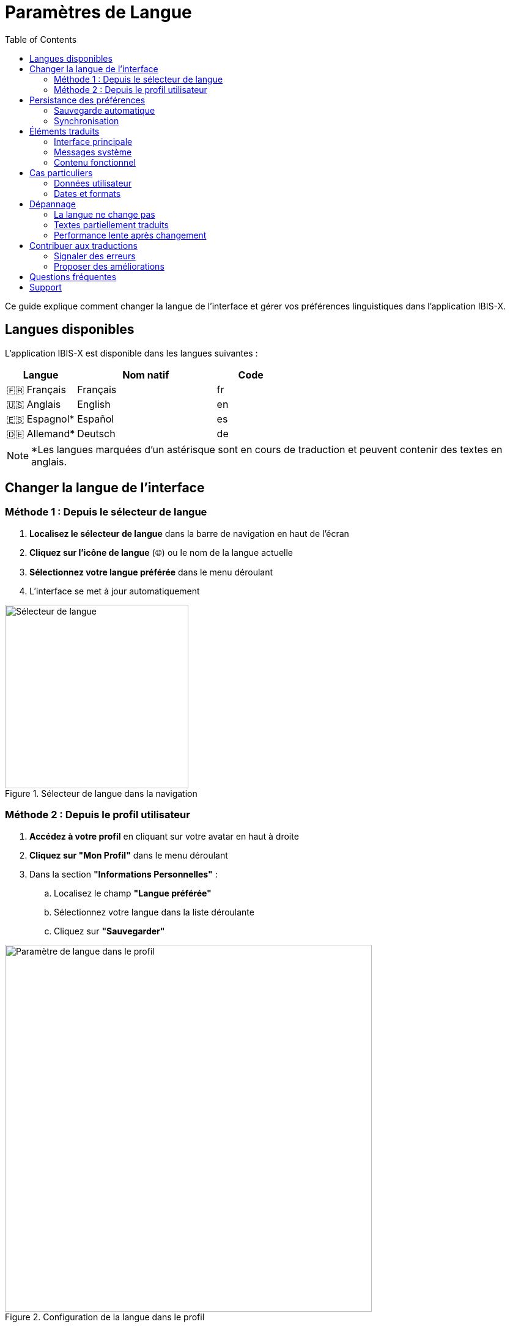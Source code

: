 = Paramètres de Langue
:toc:
:toclevels: 2

Ce guide explique comment changer la langue de l'interface et gérer vos préférences linguistiques dans l'application IBIS-X.

== Langues disponibles

L'application IBIS-X est disponible dans les langues suivantes :

[cols="1,2,1"]
|===
|Langue |Nom natif |Code

|🇫🇷 Français
|Français
|fr

|🇺🇸 Anglais  
|English
|en

|🇪🇸 Espagnol*
|Español
|es

|🇩🇪 Allemand*
|Deutsch
|de
|===

[NOTE]
====
*Les langues marquées d'un astérisque sont en cours de traduction et peuvent contenir des textes en anglais.
====

== Changer la langue de l'interface

=== Méthode 1 : Depuis le sélecteur de langue

. **Localisez le sélecteur de langue** dans la barre de navigation en haut de l'écran
. **Cliquez sur l'icône de langue** (🌐) ou le nom de la langue actuelle
. **Sélectionnez votre langue préférée** dans le menu déroulant
. L'interface se met à jour automatiquement

.Sélecteur de langue dans la navigation
image::language-selector.png[Sélecteur de langue, 300]

=== Méthode 2 : Depuis le profil utilisateur

. **Accédez à votre profil** en cliquant sur votre avatar en haut à droite
. **Cliquez sur "Mon Profil"** dans le menu déroulant
. Dans la section **"Informations Personnelles"** :
.. Localisez le champ **"Langue préférée"**
.. Sélectionnez votre langue dans la liste déroulante
.. Cliquez sur **"Sauvegarder"**

.Configuration de la langue dans le profil
image::profile-language-setting.png[Paramètre de langue dans le profil, 600]

== Persistance des préférences

=== Sauvegarde automatique

* Votre choix de langue est **automatiquement sauvegardé**
* La préférence est stockée dans votre profil utilisateur
* Elle sera appliquée à toutes vos sessions futures

=== Synchronisation

* La langue est **synchronisée entre vos appareils** si vous vous connectez avec le même compte
* Les modifications sont **immédiatement prises en compte** sur l'interface

== Éléments traduits

L'internationalisation couvre tous les éléments de l'interface :

=== Interface principale

* **Navigation** : Menus, boutons, liens
* **Tableaux de bord** : Titres, métriques, graphiques
* **Formulaires** : Labels, placeholders, boutons

=== Messages système

* **Messages d'erreur** : Validation, erreurs serveur
* **Messages de succès** : Confirmations d'actions
* **Messages d'information** : Aides et conseils

=== Contenu fonctionnel

* **Gestion des datasets** : Listes, filtres, descriptions
* **Projets** : Formulaires, détails, statuts
* **Pipeline ML** : Étapes, configurations
* **Explications XAI** : Résultats, analyses

== Cas particuliers

=== Données utilisateur

Certains éléments ne sont **pas traduits** car ils correspondent à vos données personnelles :

* **Noms des datasets** que vous avez créés
* **Noms des projets** que vous avez définis  
* **Descriptions personnalisées** que vous avez saisies
* **Commentaires** et notes personnelles

=== Dates et formats

* **Dates** : Affichées selon les conventions de la langue sélectionnée
* **Nombres** : Formatés selon les standards locaux
* **Devises** : Adaptées aux conventions régionales (si applicable)

== Dépannage

=== La langue ne change pas

**Problème** : L'interface reste dans l'ancienne langue après changement.

**Solutions** :

. **Actualisez la page** (F5 ou Ctrl+R)
. **Videz le cache** de votre navigateur
. **Vérifiez la sauvegarde** en retournant dans vos paramètres de profil

=== Textes partiellement traduits  

**Problème** : Certains textes restent en anglais ou dans une autre langue.

**Explications** :

* Les langues **espagnole et allemande** sont en cours de finalisation
* Certaines **nouvelles fonctionnalités** peuvent nécessiter du temps pour être traduites
* Les **données personnelles** (noms de projets, etc.) ne sont jamais traduites

=== Performance lente après changement

**Problème** : L'application semble plus lente après le changement de langue.

**Explications** :

* Le **premier chargement** d'une nouvelle langue peut prendre quelques secondes
* Les traductions sont **mises en cache** pour les utilisations futures
* **Actualisez la page** si le problème persiste

== Contribuer aux traductions

=== Signaler des erreurs

Si vous trouvez des erreurs de traduction :

. **Notez la page** où se trouve l'erreur
. **Copiez le texte** problématique  
. **Contactez l'équipe** via le support ou GitHub

=== Proposer des améliorations

Pour les utilisateurs avancés :

* Le **code source** des traductions est disponible sur GitHub
* Les **contributions** sont bienvenues via des Pull Requests
* Consultez le **guide de développement** pour les détails techniques

== Questions fréquentes

**Q: Puis-je utiliser plusieurs langues en même temps ?**

R: Non, une seule langue peut être active à la fois pour l'interface. Cependant, vos données (noms de projets, descriptions) peuvent être dans n'importe quelle langue.

**Q: La langue affecte-t-elle les résultats des analyses ?**

R: Non, seule l'interface est traduite. Les algorithmes et résultats d'analyse restent identiques quelle que soit la langue choisie.

**Q: Comment revenir au français si je ne comprends plus l'interface ?**

R: Cherchez l'icône 🌐 ou "Language" dans la navigation, puis sélectionnez "Français" ou "fr" dans la liste.

**Q: Les nouvelles fonctionnalités sont-elles immédiatement traduites ?**

R: Nous nous efforçons de traduire rapidement, mais il peut y avoir un décalage de quelques jours pour les nouvelles fonctionnalités selon la complexité.

== Support

Pour toute question ou problème lié aux langues :

* **Documentation technique** : Consultez le guide développeur d'internationalisation
* **Support utilisateur** : Contactez l'équipe via les canaux habituels
* **Rapporter un bug** : Utilisez l'outil de rapport d'incident avec la mention "i18n" 

